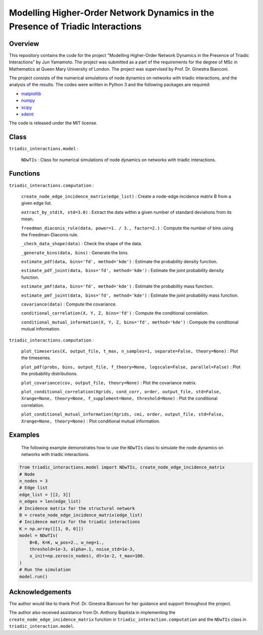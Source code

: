 Modelling Higher-Order Network Dynamics in the Presence of Triadic Interactions
===============================================================================

Overview
--------
This repository contains the code for the project "Modelling Higher-Order Network Dynamics in the Presence of Triadic Interactions" by Jun Yamamoto. 
The project was submitted as a part of the requirements for the degree of MSc in Mathematics at Queen Mary University of London.
The project was supervised by Prof. Dr. Ginestra Bianconi.

The project consists of the numerical simulations of node dynamics on networks with triadic interactions, and the analysis of the results.
The codes were written in Python 3 and the following packages are required:

- `matplotlib <https://matplotlib.org>`_
- `numpy <https://numpy.org>`_
- `scipy <https://scipy.org>`_
- `sdeint <https://github.com/mattja/sdeint/>`_

The code is released under the MIT license.

Class
-----
``triadic_interactions.model`` : 

  ``NDwTIs`` : Class for numerical simulations of node dynamics on networks with triadic interactions.

Functions
---------
``triadic_interactions.computation`` :

  ``create_node_edge_incidence_matrix(edge_list)`` : Create a node-edge incidence matrix B from a given edge list.

  ``extract_by_std(X, std=3.0)`` : Extract the data within a given number of standard deviations from its mean.

  ``freedman_diaconis_rule(data, power=1. / 3., factor=2.)`` : Compute the number of bins using the Freedman-Diaconis rule.

  ``_check_data_shape(data)`` : Check the shape of the data.

  ``_generate_bins(data, bins)`` : Generate the bins.

  ``estimate_pdf(data, bins='fd', method='kde')`` : Estimate the probability density function.
  
  ``estimate_pdf_joint(data, bins='fd', method='kde')`` : Estimate the joint probability density function.

  ``estimate_pmf(data, bins='fd', method='kde')`` : Estimate the probability mass function.

  ``estimate_pmf_joint(data, bins='fd', method='kde')`` : Estimate the joint probability mass function.
  
  ``covariance(data)`` : Compute the covariance.
  
  ``conditional_correlation(X, Y, Z, bins='fd')`` : Compute the conditional correlation.
    
  ``conditional_mutual_information(X, Y, Z, bins='fd', method='kde')`` : Compute the conditional mutual information.

``triadic_interactions.computation`` : 

  ``plot_timeseries(X, output_file, t_max, n_samples=1, separate=False, theory=None)`` : Plot the timeseries.

  ``plot_pdf(probs, bins, output_file, f_theory=None, logscale=False, parallel=False)`` : Plot the probability distributions.

  ``plot_covariance(cov, output_file, theory=None)`` : Plot the covariance matrix.

  ``plot_conditional_correlation(Xgrids, cond_corr, order, output_file, std=False, Xrange=None, theory=None, f_supplement=None, threshold=None)`` : Plot the conditional correlation.

  ``plot_conditional_mutual_information(Xgrids, cmi, order, output_file, std=False, Xrange=None, theory=None)`` : Plot conditional mutual information.

Examples
--------
  The following example demonstrates how to use the ``NDwTIs`` class to simulate the node dynamics on networks with triadic interactions.

.. code-block:: python

  from triadic_interactions.model import NDwTIs, create_node_edge_incidence_matrix
  # Node
  n_nodes = 3
  # Edge list
  edge_list = [[2, 3]]
  n_edges = len(edge_list)
  # Incidence matrix for the structural network
  B = create_node_edge_incidence_matrix(edge_list)
  # Incidence matrix for the triadic interactions
  K = np.array([[1, 0, 0]])
  model = NDwTIs(
      B=B, K=K, w_pos=2., w_neg=1., 
      threshold=1e-3, alpha=.1, noise_std=1e-3,
      x_init=np.zeros(n_nodes), dt=1e-2, t_max=100.
  )
  # Run the simulation
  model.run()


Acknowledgements
----------------
The author would like to thank Prof. Dr. Ginestra Bianconi for her guidance and support throughout the project.

The author also received assistance from Dr. Anthony Baptista in implementing the ``create_node_edge_incidence_matrix`` function in ``triadic_interaction.computation`` and the ``NDwTIs`` class in ``triadic_interaction.model``.
